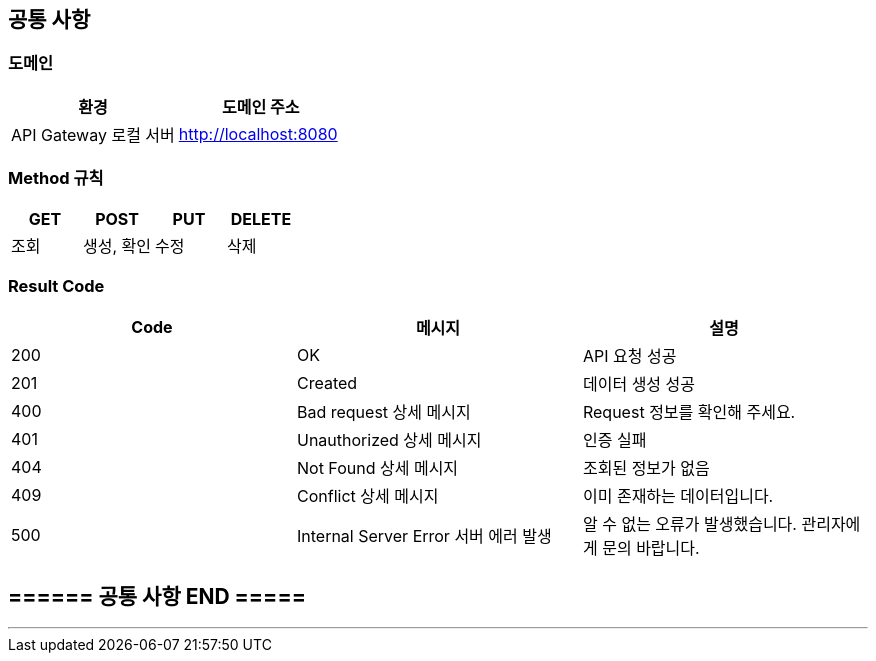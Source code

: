 [[common]]
== 공통 사항

=== 도메인
|===
| 환경 | 도메인 주소

| API Gateway 로컬 서버
| http://localhost:8080
|===

=== Method 규칙
|===
| GET | POST | PUT | DELETE

| 조회
| 생성, 확인
| 수정
| 삭제
|===

=== Result Code
|===
| Code | 메시지 | 설명

| 200
| OK
| API 요청 성공

| 201
| Created
| 데이터 생성 성공

| 400
| Bad request 상세 메시지
| Request 정보를 확인해 주세요.

| 401
| Unauthorized 상세 메시지
| 인증 실패

| 404
| Not Found 상세 메시지
| 조회된 정보가 없음

| 409
| Conflict 상세 메시지
| 이미 존재하는 데이터입니다.

| 500
| Internal Server Error 서버 에러 발생
| 알 수 없는 오류가 발생했습니다. 관리자에게 문의 바랍니다.
|===

== ====== 공통 사항 END =====
---
